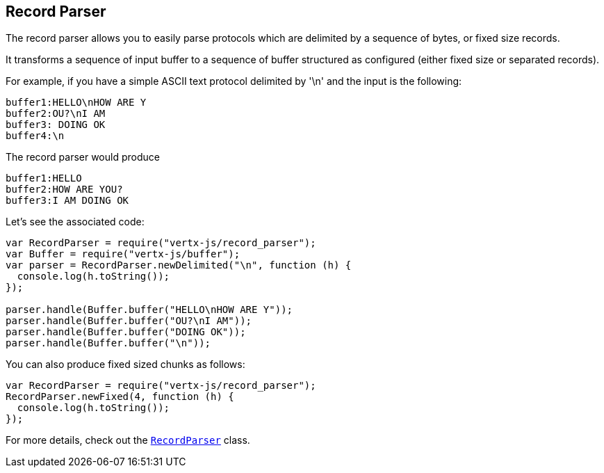 == Record Parser

The record parser allows you to easily parse protocols which are delimited by a sequence of bytes, or fixed
size records.

It transforms a sequence of input buffer to a sequence of buffer structured as configured (either
fixed size or separated records).

For example, if you have a simple ASCII text protocol delimited by '\n' and the input is the following:

[source]
----
buffer1:HELLO\nHOW ARE Y
buffer2:OU?\nI AM
buffer3: DOING OK
buffer4:\n
----

The record parser would produce
[source]
----
buffer1:HELLO
buffer2:HOW ARE YOU?
buffer3:I AM DOING OK
----

Let's see the associated code:

[source, js]
----
var RecordParser = require("vertx-js/record_parser");
var Buffer = require("vertx-js/buffer");
var parser = RecordParser.newDelimited("\n", function (h) {
  console.log(h.toString());
});

parser.handle(Buffer.buffer("HELLO\nHOW ARE Y"));
parser.handle(Buffer.buffer("OU?\nI AM"));
parser.handle(Buffer.buffer("DOING OK"));
parser.handle(Buffer.buffer("\n"));

----

You can also produce fixed sized chunks as follows:

[source, js]
----
var RecordParser = require("vertx-js/record_parser");
RecordParser.newFixed(4, function (h) {
  console.log(h.toString());
});

----

For more details, check out the `link:../../jsdoc/module-vertx-js_record_parser-RecordParser.html[RecordParser]` class.